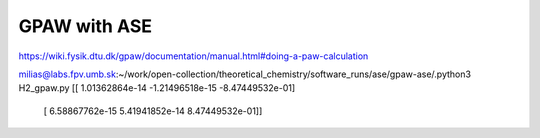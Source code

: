 GPAW with ASE
=============


https://wiki.fysik.dtu.dk/gpaw/documentation/manual.html#doing-a-paw-calculation

milias@labs.fpv.umb.sk:~/work/open-collection/theoretical_chemistry/software_runs/ase/gpaw-ase/.python3 H2_gpaw.py 
[[ 1.01362864e-14 -1.21496518e-15 -8.47449532e-01]
 [ 6.58867762e-15  5.41941852e-14  8.47449532e-01]]




